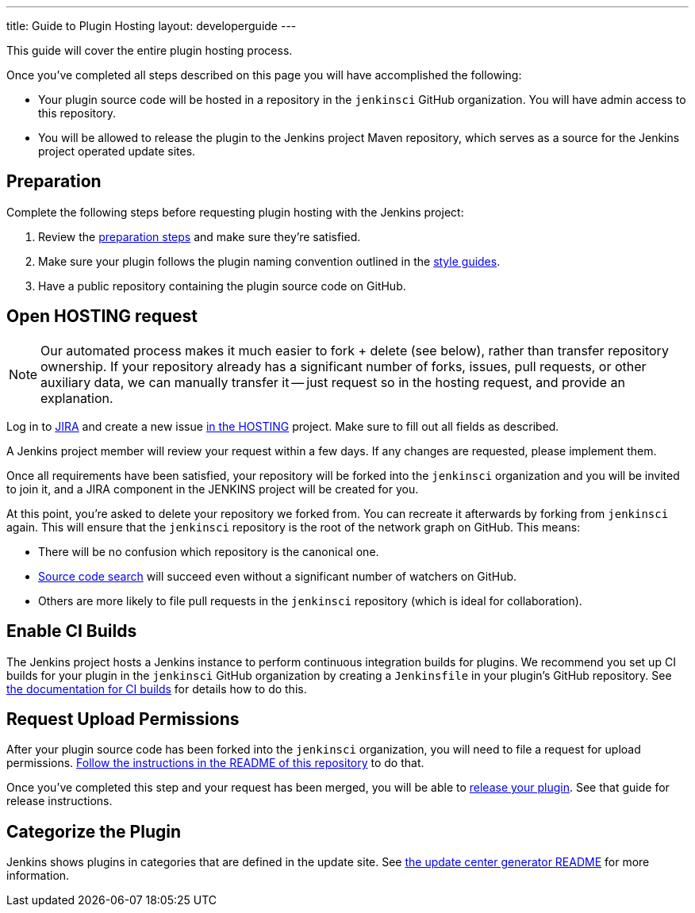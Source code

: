 ---
title: Guide to Plugin Hosting
layout: developerguide
---

This guide will cover the entire plugin hosting process.

Once you've completed all steps described on this page you will have accomplished the following:

* Your plugin source code will be hosted in a repository in the `jenkinsci` GitHub organization.
  You will have admin access to this repository.
* You will be allowed to release the plugin to the Jenkins project Maven repository, which serves as a source for the Jenkins project operated update sites.

== Preparation

Complete the following steps before requesting plugin hosting with the Jenkins project:

. Review the link:../preparation[preparation steps] and make sure they're satisfied.
. Make sure your plugin follows the plugin naming convention outlined in the link:../style-guides[style guides].
. Have a public repository containing the plugin source code on GitHub.


== Open HOSTING request

[NOTE]
Our automated process makes it much easier to fork + delete (see below), rather than transfer repository ownership.
If your repository already has a significant number of forks, issues, pull requests, or other auxiliary data, we can manually transfer it -- just request so in the hosting request, and provide an explanation.

Log in to link:https://issues.jenkins-ci.org/[JIRA] and create a new issue link:https://issues.jenkins-ci.org/browse/HOSTING[in the HOSTING] project.
Make sure to fill out all fields as described.

A Jenkins project member will review your request within a few days.
If any changes are requested, please implement them.

Once all requirements have been satisfied, your repository will be forked into the `jenkinsci` organization and you will be invited to join it, and a JIRA component in the JENKINS project will be created for you.

At this point, you're asked to delete your repository we forked from.
You can recreate it afterwards by forking from `jenkinsci` again.
This will ensure that the `jenkinsci` repository is the root of the network graph on GitHub.
This means:

- There will be no confusion which repository is the canonical one.
- https://help.github.com/articles/searching-in-forks/[Source code search] will succeed even without a significant number of watchers on GitHub.
- Others are more likely to file pull requests in the `jenkinsci` repository (which is ideal for collaboration).

== Enable CI Builds

The Jenkins project hosts a Jenkins instance to perform continuous integration builds for plugins.
We recommend you set up CI builds for your plugin in the `jenkinsci` GitHub organization by creating a `Jenkinsfile` in your plugin's GitHub repository.
See link:../continuous-integration[the documentation for CI builds] for details how to do this.


== Request Upload Permissions

After your plugin source code has been forked into the `jenkinsci` organization, you will need to file a request for upload permissions.
link:https://github.com/jenkins-infra/repository-permissions-updater/[Follow the instructions in the README of this repository] to do that.

Once you've completed this step and your request has been merged, you will be able to link:../releasing/[release your plugin].
See that guide for release instructions.


== Categorize the Plugin

Jenkins shows plugins in categories that are defined in the update site.
See https://github.com/jenkins-infra/backend-update-center2#categorizing-plugins[the update center generator README] for more information.
